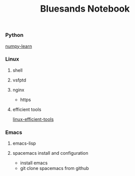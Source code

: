 #+TITLE: Bluesands Notebook

*** Python
     [[./numpy-learn.html][numpy-learn]]
*** Linux
**** shell
**** vsfptd
**** nginx
     + https
**** efficient tools
     [[./linux-efficient-tools.html][linux-efficient-tools]]
*** Emacs
**** emacs-lisp
**** spacemacs install and configuration
     + install emacs
     + git clone spacemacs from github
